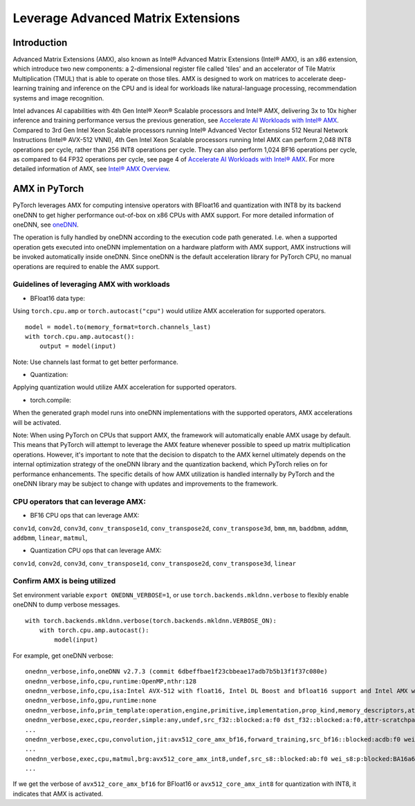 ==============================================
Leverage Advanced Matrix Extensions
==============================================

Introduction
============

Advanced Matrix Extensions (AMX), also known as Intel® Advanced Matrix Extensions (Intel® AMX), is an x86 extension,
which introduce two new components: a 2-dimensional register file called 'tiles' and an accelerator of Tile Matrix Multiplication (TMUL) that is able to operate on those tiles.
AMX is designed to work on matrices to accelerate deep-learning training and inference on the CPU and is ideal for workloads like natural-language processing, recommendation systems and image recognition.

Intel advances AI capabilities with 4th Gen Intel® Xeon® Scalable processors and Intel® AMX, delivering 3x to 10x higher inference and training performance versus the previous generation, see `Accelerate AI Workloads with Intel® AMX`_.
Compared to 3rd Gen Intel Xeon Scalable processors running Intel® Advanced Vector Extensions 512 Neural Network Instructions (Intel® AVX-512 VNNI),
4th Gen Intel Xeon Scalable processors running Intel AMX can perform 2,048 INT8 operations per cycle, rather than 256 INT8 operations per cycle. They can also perform 1,024 BF16 operations per cycle, as compared to 64 FP32 operations per cycle, see page 4 of `Accelerate AI Workloads with Intel® AMX`_.
For more detailed information of AMX, see `Intel® AMX Overview`_.


AMX in PyTorch
==============

PyTorch leverages AMX for computing intensive operators with BFloat16 and quantization with INT8 by its backend oneDNN
to get higher performance out-of-box on x86 CPUs with AMX support.
For more detailed information of oneDNN, see `oneDNN`_.

The operation is fully handled by oneDNN according to the execution code path generated. I.e. when a supported operation gets executed into oneDNN implementation on a hardware platform with AMX support, AMX instructions will be invoked automatically inside oneDNN.
Since oneDNN is the default acceleration library for PyTorch CPU, no manual operations are required to enable the AMX support.

Guidelines of leveraging AMX with workloads
-------------------------------------------

- BFloat16 data type: 

Using ``torch.cpu.amp`` or ``torch.autocast("cpu")`` would utilize AMX acceleration for supported operators.

::

   model = model.to(memory_format=torch.channels_last)
   with torch.cpu.amp.autocast():
       output = model(input)

Note: Use channels last format to get better performance. 

- Quantization:

Applying quantization would utilize AMX acceleration for supported operators.

- torch.compile:

When the generated graph model runs into oneDNN implementations with the supported operators, AMX accelerations will be activated.

Note: When using PyTorch on CPUs that support AMX, the framework will automatically enable AMX usage by default.
This means that PyTorch will attempt to leverage the AMX feature whenever possible to speed up matrix multiplication operations.
However, it's important to note that the decision to dispatch to the AMX kernel ultimately depends on
the internal optimization strategy of the oneDNN library and the quantization backend, which PyTorch relies on for performance enhancements.
The specific details of how AMX utilization is handled internally by PyTorch and the oneDNN library may be subject to change with updates and improvements to the framework.


CPU operators that can leverage AMX:
------------------------------------

- BF16 CPU ops that can leverage AMX:

``conv1d``,
``conv2d``,
``conv3d``,
``conv_transpose1d``,
``conv_transpose2d``,
``conv_transpose3d``,
``bmm``,
``mm``,
``baddbmm``,
``addmm``,
``addbmm``,
``linear``,
``matmul``,

- Quantization CPU ops that can leverage AMX:

``conv1d``,
``conv2d``,
``conv3d``,
``conv_transpose1d``,
``conv_transpose2d``,
``conv_transpose3d``,
``linear``



Confirm AMX is being utilized
------------------------------

Set environment variable ``export ONEDNN_VERBOSE=1``, or use ``torch.backends.mkldnn.verbose`` to flexibly enable oneDNN to dump verbose messages.

::

   with torch.backends.mkldnn.verbose(torch.backends.mkldnn.VERBOSE_ON):
       with torch.cpu.amp.autocast():
           model(input)

For example, get oneDNN verbose:

::

   onednn_verbose,info,oneDNN v2.7.3 (commit 6dbeffbae1f23cbbeae17adb7b5b13f1f37c080e)
   onednn_verbose,info,cpu,runtime:OpenMP,nthr:128
   onednn_verbose,info,cpu,isa:Intel AVX-512 with float16, Intel DL Boost and bfloat16 support and Intel AMX with bfloat16 and 8-bit integer support
   onednn_verbose,info,gpu,runtime:none
   onednn_verbose,info,prim_template:operation,engine,primitive,implementation,prop_kind,memory_descriptors,attributes,auxiliary,problem_desc,exec_time
   onednn_verbose,exec,cpu,reorder,simple:any,undef,src_f32::blocked:a:f0 dst_f32::blocked:a:f0,attr-scratchpad:user ,,2,5.2561
   ...
   onednn_verbose,exec,cpu,convolution,jit:avx512_core_amx_bf16,forward_training,src_bf16::blocked:acdb:f0 wei_bf16:p:blocked:ABcd16b16a2b:f0 bia_f32::blocked:a:f0 dst_bf16::blocked:acdb:f0,attr-scratchpad:user ,alg:convolution_direct,mb7_ic2oc1_ih224oh111kh3sh2dh1ph1_iw224ow111kw3sw2dw1pw1,0.628906
   ...
   onednn_verbose,exec,cpu,matmul,brg:avx512_core_amx_int8,undef,src_s8::blocked:ab:f0 wei_s8:p:blocked:BA16a64b4a:f0 dst_s8::blocked:ab:f0,attr-scratchpad:user ,,1x30522:30522x768:1x768,7.66382
   ...

If we get the verbose of ``avx512_core_amx_bf16`` for BFloat16 or ``avx512_core_amx_int8`` for quantization with INT8, it indicates that AMX is activated.

.. _Accelerate AI Workloads with Intel® AMX: https://www.intel.com/content/www/us/en/products/docs/accelerator-engines/advanced-matrix-extensions/ai-solution-brief.html

.. _Intel® AMX Overview: https://www.intel.com/content/www/us/en/products/docs/accelerator-engines/advanced-matrix-extensions/overview.html

.. _oneDNN: https://oneapi-src.github.io/oneDNN/index.html
